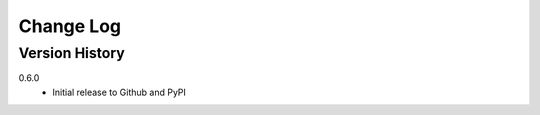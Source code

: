 .. _change-log-label:

Change Log
==========

Version History
---------------

0.6.0
    * Initial release to Github and PyPI
